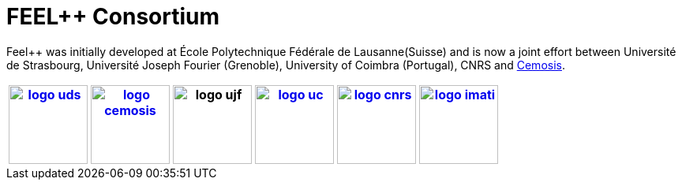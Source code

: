 FEEL++ Consortium
=================
:grid: none
:frame: none

Feel++ was initially developed at École Polytechnique Fédérale de
Lausanne(Suisse) and is now a joint effort between Université de
Strasbourg, Université Joseph Fourier (Grenoble), University of
Coimbra (Portugal), CNRS and link:http://www.cemosis.fr[Cemosis].

[options="header", align="center"]
|===
image:pngs/logos/logo_uds.png[width="100",link="http://www.unistra.fr/"] |
image:pngs/logos/logo_cemosis.png[width="100",link="http://www.cemosis.fr/"] |
image:pngs/logos/logo_ujf.jpg[width="100"nlink="http://www.ujf-grenoble.fr/"] |
image:pngs/logos/logo_uc.png[width="100",link="http://www.uc.pt/"] |
image:pngs/logos/logo_cnrs.png[width="100",link="http://www.cnrs.fr"] |
image:pngs/logos/logo_imati.jpg[width="100",link="http://www.imati.cnr.it/"]
|===



